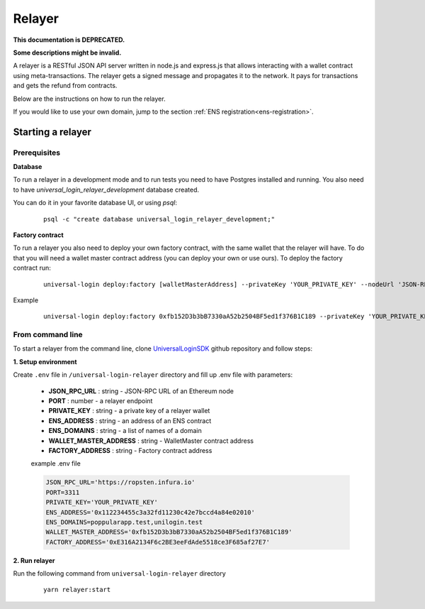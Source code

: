 .. _relayer:

Relayer
=======

**This documentation is DEPRECATED.**

**Some descriptions might be invalid.**

A relayer is a RESTful JSON API server written in node.js and express.js that allows interacting with a wallet contract using meta-transactions. The relayer gets a signed message and propagates it to the network. It pays for transactions and gets the refund from contracts.

Below are the instructions on how to run the relayer.

If you would like to use your own domain, jump to the section :ref:`ENS registration<ens-registration>`.


Starting a relayer
------------------


Prerequisites
^^^^^^^^^^^^^

**Database**

To run a relayer in a development mode and to run tests you need to have Postgres installed and running.
You also need to have `universal_login_relayer_development` database created.

You can do it in your favorite database UI, or using `psql`:

  ::

    psql -c "create database universal_login_relayer_development;"


**Factory contract**

To run a relayer you also need to deploy your own factory contract, with the same wallet that the relayer will have. To do that you will need a wallet master contract address (you can deploy your own or use ours). To deploy the factory contract run:

  ::

    universal-login deploy:factory [walletMasterAddress] --privateKey 'YOUR_PRIVATE_KEY' --nodeUrl 'JSON-RPC URL'


Example
  ::

    universal-login deploy:factory 0xfb152D3b3bB7330aA52b2504BF5ed1f376B1C189 --privateKey 'YOUR_PRIVATE_KEY' --nodeUrl https://ropsten.infura.io




.. _from-command-line:

From command line
^^^^^^^^^^^^^^^^^

To start a relayer from the command line, clone `UniversalLoginSDK <https://github.com/UniversalLogin/UniversalLoginSDK>`_ github repository and follow steps:

**1. Setup environment**

Create ``.env`` file in ``/universal-login-relayer`` directory and fill up .env file with parameters:

  - **JSON_RPC_URL** : string - JSON-RPC URL of an Ethereum node
  - **PORT** : number - a relayer endpoint
  - **PRIVATE_KEY** : string - a private key of a relayer wallet
  - **ENS_ADDRESS** : string - an address of an ENS contract
  - **ENS_DOMAINS** : string - a list of names of a domain
  - **WALLET_MASTER_ADDRESS** : string - WalletMaster contract address
  - **FACTORY_ADDRESS** : string - Factory contract address

  example .env file

  .. code-block:: javascript

    JSON_RPC_URL='https://ropsten.infura.io'
    PORT=3311
    PRIVATE_KEY='YOUR_PRIVATE_KEY'
    ENS_ADDRESS='0x112234455c3a32fd11230c42e7bccd4a84e02010'
    ENS_DOMAINS=poppularapp.test,unilogin.test
    WALLET_MASTER_ADDRESS='0xfb152D3b3bB7330aA52b2504BF5ed1f376B1C189'
    FACTORY_ADDRESS='0xE316A2134F6c2BE3eeFdAde5518ce3F685af27E7'


**2. Run relayer**

Run the following command from ``universal-login-relayer`` directory

  ::

    yarn relayer:start

